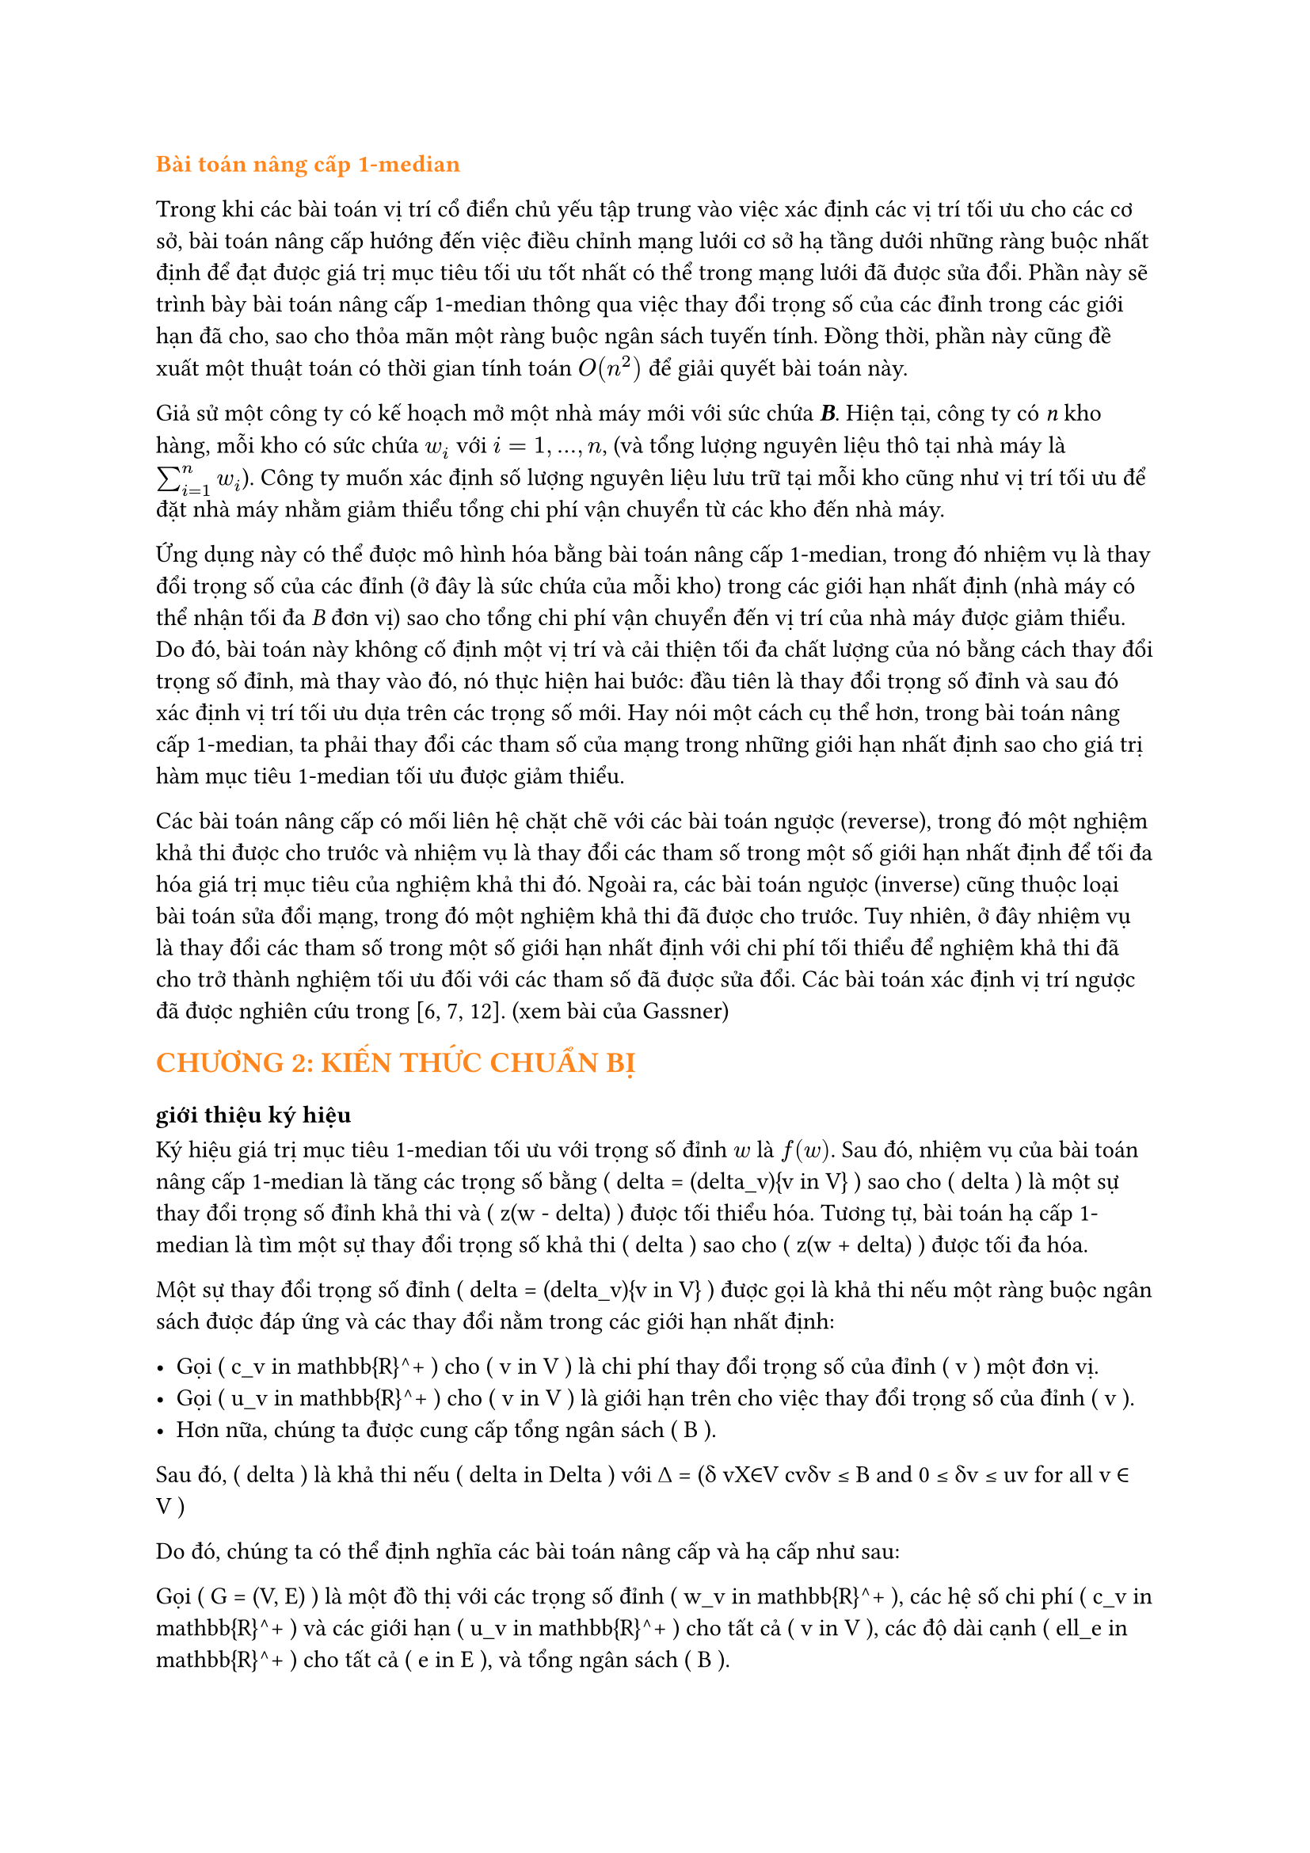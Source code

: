 // trích bài báo Up- down grading the 1-median in a network Gassner
#text(orange)[*Bài toán nâng cấp 1-median*]

Trong khi các bài toán vị trí cổ điển chủ yếu tập trung vào việc xác định các vị trí tối ưu cho các cơ sở, bài toán nâng cấp hướng đến việc điều chỉnh mạng lưới cơ sở hạ tầng dưới những ràng buộc nhất định để đạt được giá trị mục tiêu tối ưu tốt nhất có thể trong mạng lưới đã được sửa đổi. Phần này sẽ trình bày bài toán nâng cấp 1-median thông qua việc thay đổi trọng số của các đỉnh trong các giới hạn đã cho, sao cho thỏa mãn một ràng buộc ngân sách tuyến tính. Đồng thời, phần này cũng đề xuất một thuật toán có thời gian tính toán $O(n^2)$ để giải quyết bài toán này.

Giả sử một công ty có kế hoạch mở một nhà máy mới với sức chứa _*B*_. Hiện tại, công ty có _n_ kho hàng, mỗi kho có sức chứa $w_i$ với $i=1,...,n$, (và tổng lượng nguyên liệu thô tại nhà máy là $sum_(i=1)^n w_i$). Công ty muốn xác định số lượng nguyên liệu lưu trữ tại mỗi kho cũng như vị trí tối ưu để đặt nhà máy nhằm giảm thiểu tổng chi phí vận chuyển từ các kho đến nhà máy.

Ứng dụng này có thể được mô hình hóa bằng bài toán nâng cấp 1-median, trong đó nhiệm vụ là thay đổi trọng số của các đỉnh (ở đây là sức chứa của mỗi kho) trong các giới hạn nhất định (nhà máy có thể nhận tối đa _B_ đơn vị) sao cho tổng chi phí vận chuyển đến vị trí của nhà máy được giảm thiểu. Do đó, bài toán này không cố định một vị trí và cải thiện tối đa chất lượng của nó bằng cách thay đổi trọng số đỉnh, mà thay vào đó, nó thực hiện hai bước: đầu tiên là thay đổi trọng số đỉnh và sau đó xác định vị trí tối ưu dựa trên các trọng số mới. Hay nói một cách cụ thể hơn, trong bài toán nâng cấp 1-median, ta phải thay đổi các tham số của mạng trong những giới hạn nhất định sao cho giá trị hàm mục tiêu 1-median tối ưu được giảm thiểu.


Các bài toán nâng cấp có mối liên hệ chặt chẽ với các bài toán ngược (reverse), trong đó một nghiệm khả thi được cho trước và nhiệm vụ là thay đổi các tham số trong một số giới hạn nhất định để tối đa hóa giá trị mục tiêu của nghiệm khả thi đó. Ngoài ra, các bài toán ngược (inverse) cũng thuộc loại bài toán sửa đổi mạng, trong đó một nghiệm khả thi đã được cho trước. Tuy nhiên, ở đây nhiệm vụ là thay đổi các tham số trong một số giới hạn nhất định với chi phí tối thiểu để nghiệm khả thi đã cho trở thành nghiệm tối ưu đối với các tham số đã được sửa đổi. Các bài toán xác định vị trí ngược đã được nghiên cứu trong [6, 7, 12]. (xem bài của Gassner)


//Trong bài báo này, chúng tôi xem xét một biến thể của bài toán 1-median, trong đó mạng được sửa đổi trước khi cơ sở được đặt trên mạng. Các bài toán nâng cấp và hạ cấp có thể được xem như các bài toán hai cấp độ, trong đó một người ra quyết định (người hành động) thay đổi trọng số đỉnh trong một số giới hạn nhất định và một người ra quyết định khác (nhà lập kế hoạch vị trí hoặc người phản ứng) định vị cơ sở một cách tối ưu dựa trên các trọng số đỉnh mới. Mục tiêu của nhà lập kế hoạch vị trí là tối thiểu hóa giá trị mục tiêu 1-median. Tùy thuộc vào việc mục tiêu của người hành động và người phản ứng có giống nhau hay mâu thuẫn với nhau, chúng ta sẽ nói về các bài toán nâng cấp hoặc hạ cấp. Trong phiên bản nâng cấp, người hành động muốn tối thiểu hóa giá trị mục tiêu 1-median (tức là, người hành động và người phản ứng có cùng mục tiêu), trong khi trong phiên bản hạ cấp, người hành động tìm cách tối đa hóa giá trị mục tiêu 1-median trong khi nhà lập kế hoạch vị trí muốn tối thiểu hóa giá trị này. Do đó, phiên bản hạ cấp là một bài toán max-min.
== #text(orange)[CHƯƠNG 2: KIẾN THỨC CHUẨN BỊ]
=== giới thiệu ký hiệu
Ký hiệu giá trị mục tiêu 1-median tối ưu với trọng số đỉnh $w$ là $f(w)$. Sau đó, nhiệm vụ của bài toán nâng cấp 1-median là tăng các trọng số bằng \( \delta = (\delta_v){v \in V} \) sao cho \( \delta \) là một sự thay đổi trọng số đỉnh khả thi và \( z(w - \delta) \) được tối thiểu hóa. Tương tự, bài toán hạ cấp 1-median là tìm một sự thay đổi trọng số khả thi \( \delta \) sao cho \( z(w + \delta) \) được tối đa hóa.

Một sự thay đổi trọng số đỉnh \( \delta = (\delta_v){v \in V} \) được gọi là khả thi nếu một ràng buộc ngân sách được đáp ứng và các thay đổi nằm trong các giới hạn nhất định: 

- Gọi \( c_v \in \mathbb{R}^+ \) cho \( v \in V \) là chi phí thay đổi trọng số của đỉnh \( v \) một đơn vị.
- Gọi \( u_v \in \mathbb{R}^+ \) cho \( v \in V \) là giới hạn trên cho việc thay đổi trọng số của đỉnh \( v \).
- Hơn nữa, chúng ta được cung cấp tổng ngân sách \( B \).

Sau đó, \( \delta \) là khả thi nếu \( \delta \in \Delta \) với ∆ = (δ vX∈V cvδv ≤ B and 0 ≤ δv ≤ uv for all v ∈ V )

Do đó, chúng ta có thể định nghĩa các bài toán nâng cấp và hạ cấp như sau:

Gọi \( G = (V, E) \) là một đồ thị với các trọng số đỉnh \( w_v \in \mathbb{R}^+ \), các hệ số chi phí \( c_v \in \mathbb{R}^+ \) và các giới hạn \( u_v \in \mathbb{R}^+ \) cho tất cả \( v \in V \), các độ dài cạnh \( \ell_e \in \mathbb{R}^+ \) cho tất cả \( e \in E \), và tổng ngân sách \( B \).

Sau đó, bài toán nâng cấp 1-median, viết tắt là Up1Median, là để giải quyết:
\[
\min_{\delta \in \Delta} z(w - \delta) = \min_{\delta \in \Delta} \min_{x \in V} \sum_{v \in V} (w_v - \delta_v) d(v, x).
\]

Và bài toán hạ cấp 1-median, viết tắt là Down1Median, là để giải quyết:
\[
\max_{\delta \in \Delta} z(w + \delta) = \max_{\delta \in \Delta} \min_{x \in V} \sum_{v \in V} (w_v + \delta_v) d(v, x).
\]

Trong bài báo này, chúng tôi sẽ trình bày một thuật toán thời gian \( O(n^2) \) cho Up1Median với điều kiện ma trận khoảng cách được cho trước. Đối với Down1Median, một công thức lập trình tuyến tính được đưa ra. Do đó, Down1Median có thể được giải quyết trong thời gian đa thức. Nếu đồ thị cơ bản là một cây, một loại tính chất lõm có thể được chứng minh cho Down1Median, điều này dẫn đến một thuật toán thời gian \( O(n \log n) \).
== #text(orange)[Giải bài toán]

Phần này dành riêng cho việc nâng cấp 1-median trong một đồ thị. Cho một đồ thị \( G = (V, E) \), trọng số đỉnh \( w_v \in \mathbb{R}^+ \), hệ số chi phí \( c_v \in \mathbb{R}^+ \) và các giới hạn \( u_v \leq w_v \in \mathbb{R}^+ \) cho tất cả \( v \in V \), độ dài cạnh \( \ell_e \in \mathbb{R}^+ \) cho tất cả các cạnh \( e \in E \) và một ngân sách \( B \), nhiệm vụ là giải quyết:
\[
\min_{\delta \in \Delta} \min_{x \in V} \sum{v \in V} (w_v - \delta_v)d(v, x)
\]

Vì chúng ta có thể hoán đổi hai phép toán tối thiểu đầu tiên, Down1Median tương đương với:

\[
\min_{x \in V} \min_{\delta \in \Delta} \sum{v \in V} (w_v - \delta_v) d(v, x)
\]

Điều này dẫn đến \( n \) bài toán reverse 1-median. Đối với mỗi đỉnh \( x \in V \), giá trị mục tiêu tương ứng của 1-median phải được cải thiện tối đa bằng một thay đổi trọng số khả thi. Cuối cùng, giá trị mục tiêu tốt nhất sau khi nâng cấp bằng với giá trị mục tiêu tối ưu của Up1Median. Mỗi bài toán reverse 1-median là một bài toán knapsack liên tục có thể được giải quyết trong thời gian \( O(n) \) (Balas và Zemel [1]). Do đó, Up1Median có thể được giải quyết bằng cách giải quyết \( n \) bài toán knapsack liên tục và cuối cùng so sánh các giá trị mục tiêu đã được cải thiện tối đa.

Định lý 1. Nâng cấp 1-median bằng cách thay đổi trọng số đỉnh có thể được giải quyết trong thời gian \( O(n^2) \) với điều kiện ma trận khoảng cách được cung cấp.

Chúng tôi kết thúc phần này với một ví dụ minh họa một số tính chất của Up1Median. Nói chung, 1-median thay đổi sau khi thay đổi trọng số tối ưu. Xét ví dụ sau đây của Up1Median được cho trong Hình 1 với \( B = 2 \).

(vẽ hình)

Các giá trị mục tiêu đối với các trọng số ban đầu là \( f(1) = f(3) = 9 \) và \( f(2) = 8 \). Do đó, đỉnh 2 là 1-median duy nhất. Bây giờ, cố định đỉnh 1 và cải thiện tối đa giá trị mục tiêu của nó. Khi đó \( \delta_1 = \delta_2 = 0 \) và \( \delta_3 = 2 \) là một cải thiện tối ưu và do đó giá trị mục tiêu mới của đỉnh 1 bằng \( \tilde{f}(1) = 5 \). Do đối xứng, \( \delta_1 = 2 \) và \( \delta_2 = \delta_3 = 0 \) là sự cải thiện tối ưu của đỉnh 3 với giá trị mục tiêu cải thiện \( \tilde{f}(3) = 5 \). Nếu đỉnh 2 được cải thiện tối đa thì \( \delta_1 = \delta_3 = 1 \) và \( \delta_2 = 0 \), và do đó giá trị mục tiêu cải thiện của đỉnh 2 là \( \tilde{f}(2) = 6 \). Như vậy, hoặc đỉnh 1 hoặc đỉnh 3 là 1-median sau khi thay đổi trọng số tối ưu, và do đó đỉnh 2 mất tính tối ưu của nó.